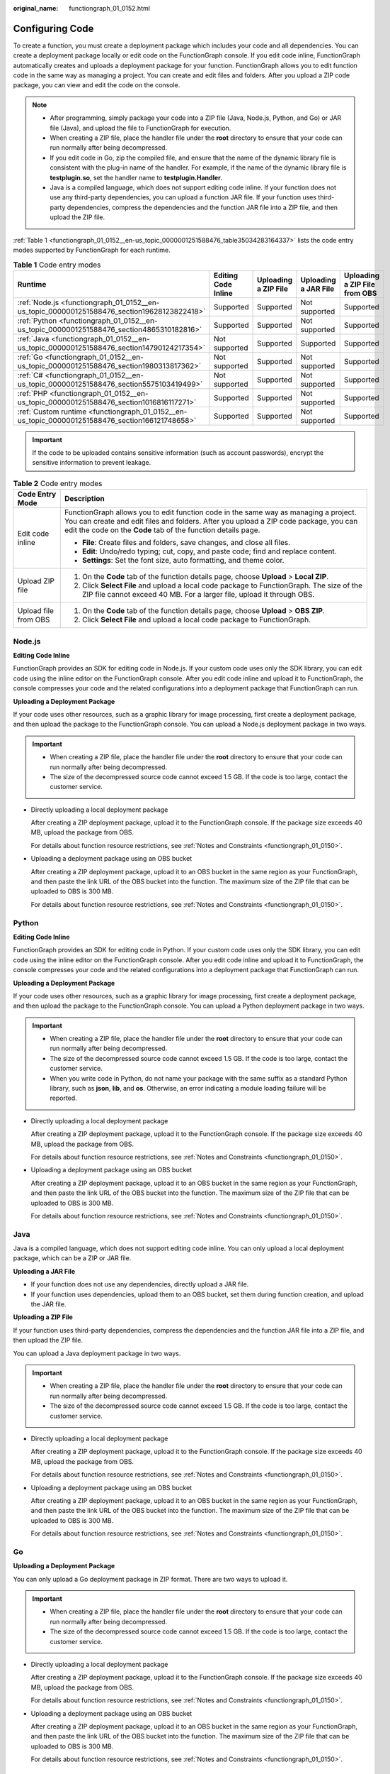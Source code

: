 :original_name: functiongraph_01_0152.html

.. _functiongraph_01_0152:

Configuring Code
================

To create a function, you must create a deployment package which includes your code and all dependencies. You can create a deployment package locally or edit code on the FunctionGraph console. If you edit code inline, FunctionGraph automatically creates and uploads a deployment package for your function. FunctionGraph allows you to edit function code in the same way as managing a project. You can create and edit files and folders. After you upload a ZIP code package, you can view and edit the code on the console.

.. note::

   -  After programming, simply package your code into a ZIP file (Java, Node.js, Python, and Go) or JAR file (Java), and upload the file to FunctionGraph for execution.
   -  When creating a ZIP file, place the handler file under the **root** directory to ensure that your code can run normally after being decompressed.
   -  If you edit code in Go, zip the compiled file, and ensure that the name of the dynamic library file is consistent with the plug-in name of the handler. For example, if the name of the dynamic library file is **testplugin.so**, set the handler name to **testplugin.Handler**.
   -  Java is a compiled language, which does not support editing code inline. If your function does not use any third-party dependencies, you can upload a function JAR file. If your function uses third-party dependencies, compress the dependencies and the function JAR file into a ZIP file, and then upload the ZIP file.

:ref:`Table 1 <functiongraph_01_0152__en-us_topic_0000001251588476_table35034283164337>` lists the code entry modes supported by FunctionGraph for each runtime.

.. _functiongraph_01_0152__en-us_topic_0000001251588476_table35034283164337:

.. table:: **Table 1** Code entry modes

   +-------------------------------------------------------------------------------------------------+---------------------+----------------------+----------------------+-------------------------------+
   | Runtime                                                                                         | Editing Code Inline | Uploading a ZIP File | Uploading a JAR File | Uploading a ZIP File from OBS |
   +=================================================================================================+=====================+======================+======================+===============================+
   | :ref:`Node.js <functiongraph_01_0152__en-us_topic_0000001251588476_section19628123822418>`      | Supported           | Supported            | Not supported        | Supported                     |
   +-------------------------------------------------------------------------------------------------+---------------------+----------------------+----------------------+-------------------------------+
   | :ref:`Python <functiongraph_01_0152__en-us_topic_0000001251588476_section4865310182816>`        | Supported           | Supported            | Not supported        | Supported                     |
   +-------------------------------------------------------------------------------------------------+---------------------+----------------------+----------------------+-------------------------------+
   | :ref:`Java <functiongraph_01_0152__en-us_topic_0000001251588476_section14790124217354>`         | Not supported       | Supported            | Supported            | Supported                     |
   +-------------------------------------------------------------------------------------------------+---------------------+----------------------+----------------------+-------------------------------+
   | :ref:`Go <functiongraph_01_0152__en-us_topic_0000001251588476_section1980313817362>`            | Not supported       | Supported            | Not supported        | Supported                     |
   +-------------------------------------------------------------------------------------------------+---------------------+----------------------+----------------------+-------------------------------+
   | :ref:`C# <functiongraph_01_0152__en-us_topic_0000001251588476_section5575103419499>`            | Not supported       | Supported            | Not supported        | Supported                     |
   +-------------------------------------------------------------------------------------------------+---------------------+----------------------+----------------------+-------------------------------+
   | :ref:`PHP <functiongraph_01_0152__en-us_topic_0000001251588476_section1016816117271>`           | Supported           | Supported            | Not supported        | Supported                     |
   +-------------------------------------------------------------------------------------------------+---------------------+----------------------+----------------------+-------------------------------+
   | :ref:`Custom runtime <functiongraph_01_0152__en-us_topic_0000001251588476_section166121748658>` | Supported           | Supported            | Not supported        | Supported                     |
   +-------------------------------------------------------------------------------------------------+---------------------+----------------------+----------------------+-------------------------------+

.. important::

   If the code to be uploaded contains sensitive information (such as account passwords), encrypt the sensitive information to prevent leakage.

.. table:: **Table 2** Code entry modes

   +-----------------------------------+-----------------------------------------------------------------------------------------------------------------------------------------------------------------------------------------------------------------------------------------------+
   | Code Entry Mode                   | Description                                                                                                                                                                                                                                   |
   +===================================+===============================================================================================================================================================================================================================================+
   | Edit code inline                  | FunctionGraph allows you to edit function code in the same way as managing a project. You can create and edit files and folders. After you upload a ZIP code package, you can edit the code on the **Code** tab of the function details page. |
   |                                   |                                                                                                                                                                                                                                               |
   |                                   | -  **File**: Create files and folders, save changes, and close all files.                                                                                                                                                                     |
   |                                   | -  **Edit**: Undo/redo typing; cut, copy, and paste code; find and replace content.                                                                                                                                                           |
   |                                   | -  **Settings**: Set the font size, auto formatting, and theme color.                                                                                                                                                                         |
   +-----------------------------------+-----------------------------------------------------------------------------------------------------------------------------------------------------------------------------------------------------------------------------------------------+
   | Upload ZIP file                   | #. On the **Code** tab of the function details page, choose **Upload** > **Local ZIP**.                                                                                                                                                       |
   |                                   | #. Click **Select File** and upload a local code package to FunctionGraph. The size of the ZIP file cannot exceed 40 MB. For a larger file, upload it through OBS.                                                                            |
   +-----------------------------------+-----------------------------------------------------------------------------------------------------------------------------------------------------------------------------------------------------------------------------------------------+
   | Upload file from OBS              | #. On the **Code** tab of the function details page, choose **Upload** > **OBS ZIP**.                                                                                                                                                         |
   |                                   | #. Click **Select File** and upload a local code package to FunctionGraph.                                                                                                                                                                    |
   +-----------------------------------+-----------------------------------------------------------------------------------------------------------------------------------------------------------------------------------------------------------------------------------------------+

.. _functiongraph_01_0152__en-us_topic_0000001251588476_section19628123822418:

Node.js
-------

**Editing Code Inline**

FunctionGraph provides an SDK for editing code in Node.js. If your custom code uses only the SDK library, you can edit code using the inline editor on the FunctionGraph console. After you edit code inline and upload it to FunctionGraph, the console compresses your code and the related configurations into a deployment package that FunctionGraph can run.

**Uploading a Deployment Package**

If your code uses other resources, such as a graphic library for image processing, first create a deployment package, and then upload the package to the FunctionGraph console. You can upload a Node.js deployment package in two ways.

.. important::

   -  When creating a ZIP file, place the handler file under the **root** directory to ensure that your code can run normally after being decompressed.
   -  The size of the decompressed source code cannot exceed 1.5 GB. If the code is too large, contact the customer service.

-  Directly uploading a local deployment package

   After creating a ZIP deployment package, upload it to the FunctionGraph console. If the package size exceeds 40 MB, upload the package from OBS.

   For details about function resource restrictions, see :ref:`Notes and Constraints <functiongraph_01_0150>`.

-  Uploading a deployment package using an OBS bucket

   After creating a ZIP deployment package, upload it to an OBS bucket in the same region as your FunctionGraph, and then paste the link URL of the OBS bucket into the function. The maximum size of the ZIP file that can be uploaded to OBS is 300 MB.

   For details about function resource restrictions, see :ref:`Notes and Constraints <functiongraph_01_0150>`.

.. _functiongraph_01_0152__en-us_topic_0000001251588476_section4865310182816:

Python
------

**Editing Code Inline**

FunctionGraph provides an SDK for editing code in Python. If your custom code uses only the SDK library, you can edit code using the inline editor on the FunctionGraph console. After you edit code inline and upload it to FunctionGraph, the console compresses your code and the related configurations into a deployment package that FunctionGraph can run.

**Uploading a Deployment Package**

If your code uses other resources, such as a graphic library for image processing, first create a deployment package, and then upload the package to the FunctionGraph console. You can upload a Python deployment package in two ways.

.. important::

   -  When creating a ZIP file, place the handler file under the **root** directory to ensure that your code can run normally after being decompressed.
   -  The size of the decompressed source code cannot exceed 1.5 GB. If the code is too large, contact the customer service.
   -  When you write code in Python, do not name your package with the same suffix as a standard Python library, such as **json**, **lib**, and **os**. Otherwise, an error indicating a module loading failure will be reported.

-  Directly uploading a local deployment package

   After creating a ZIP deployment package, upload it to the FunctionGraph console. If the package size exceeds 40 MB, upload the package from OBS.

   For details about function resource restrictions, see :ref:`Notes and Constraints <functiongraph_01_0150>`.

-  Uploading a deployment package using an OBS bucket

   After creating a ZIP deployment package, upload it to an OBS bucket in the same region as your FunctionGraph, and then paste the link URL of the OBS bucket into the function. The maximum size of the ZIP file that can be uploaded to OBS is 300 MB.

   For details about function resource restrictions, see :ref:`Notes and Constraints <functiongraph_01_0150>`.

.. _functiongraph_01_0152__en-us_topic_0000001251588476_section14790124217354:

Java
----

Java is a compiled language, which does not support editing code inline. You can only upload a local deployment package, which can be a ZIP or JAR file.

**Uploading a JAR File**

-  If your function does not use any dependencies, directly upload a JAR file.
-  If your function uses dependencies, upload them to an OBS bucket, set them during function creation, and upload the JAR file.

**Uploading a ZIP File**

If your function uses third-party dependencies, compress the dependencies and the function JAR file into a ZIP file, and then upload the ZIP file.

You can upload a Java deployment package in two ways.

.. important::

   -  When creating a ZIP file, place the handler file under the **root** directory to ensure that your code can run normally after being decompressed.
   -  The size of the decompressed source code cannot exceed 1.5 GB. If the code is too large, contact the customer service.

-  Directly uploading a local deployment package

   After creating a ZIP deployment package, upload it to the FunctionGraph console. If the package size exceeds 40 MB, upload the package from OBS.

   For details about function resource restrictions, see :ref:`Notes and Constraints <functiongraph_01_0150>`.

-  Uploading a deployment package using an OBS bucket

   After creating a ZIP deployment package, upload it to an OBS bucket in the same region as your FunctionGraph, and then paste the link URL of the OBS bucket into the function. The maximum size of the ZIP file that can be uploaded to OBS is 300 MB.

   For details about function resource restrictions, see :ref:`Notes and Constraints <functiongraph_01_0150>`.

.. _functiongraph_01_0152__en-us_topic_0000001251588476_section1980313817362:

Go
--

**Uploading a Deployment Package**

You can only upload a Go deployment package in ZIP format. There are two ways to upload it.

.. important::

   -  When creating a ZIP file, place the handler file under the **root** directory to ensure that your code can run normally after being decompressed.
   -  The size of the decompressed source code cannot exceed 1.5 GB. If the code is too large, contact the customer service.

-  Directly uploading a local deployment package

   After creating a ZIP deployment package, upload it to the FunctionGraph console. If the package size exceeds 40 MB, upload the package from OBS.

   For details about function resource restrictions, see :ref:`Notes and Constraints <functiongraph_01_0150>`.

-  Uploading a deployment package using an OBS bucket

   After creating a ZIP deployment package, upload it to an OBS bucket in the same region as your FunctionGraph, and then paste the link URL of the OBS bucket into the function. The maximum size of the ZIP file that can be uploaded to OBS is 300 MB.

   For details about function resource restrictions, see :ref:`Notes and Constraints <functiongraph_01_0150>`.

.. _functiongraph_01_0152__en-us_topic_0000001251588476_section5575103419499:

C#
--

**Uploading a Deployment Package**

You can only upload a C# deployment package in ZIP format. There are two ways to upload it.

.. important::

   -  When creating a ZIP file, place the handler file under the **root** directory to ensure that your code can run normally after being decompressed.
   -  The size of the decompressed source code cannot exceed 1.5 GB. If the code is too large, contact the customer service.

-  Directly uploading a local deployment package

   After creating a ZIP deployment package, upload it to the FunctionGraph console. If the package size exceeds 40 MB, upload the package from OBS.

   For details about function resource restrictions, see :ref:`Notes and Constraints <functiongraph_01_0150>`.

-  Uploading a deployment package using an OBS bucket

   After creating a ZIP deployment package, upload it to an OBS bucket in the same region as your FunctionGraph, and then paste the link URL of the OBS bucket into the function. The maximum size of the ZIP file that can be uploaded to OBS is 300 MB.

   For details about function resource restrictions, see :ref:`Notes and Constraints <functiongraph_01_0150>`.

.. _functiongraph_01_0152__en-us_topic_0000001251588476_section1016816117271:

PHP
---

**Editing Code Inline**

FunctionGraph provides an SDK for editing code in PHP. If your custom code uses only the SDK library, you can edit code using the inline editor on the FunctionGraph console. After you edit code inline and upload it to FunctionGraph, the console compresses your code and the related configurations into a deployment package that FunctionGraph can run.

**Uploading a Deployment Package**

If your code uses other resources, such as a graphic library for image processing, first create a deployment package, and then upload the package to the FunctionGraph console. You can upload a PHP deployment package in two ways.

.. important::

   -  When creating a ZIP file, place the handler file under the **root** directory to ensure that your code can run normally after being decompressed.
   -  The size of the decompressed source code cannot exceed 1.5 GB. If the code is too large, contact the customer service.

-  Directly uploading a local deployment package

   After creating a ZIP deployment package, upload it to the FunctionGraph console. If the package size exceeds 40 MB, upload the package from OBS.

   For details about function resource restrictions, see :ref:`Notes and Constraints <functiongraph_01_0150>`.

-  Uploading a deployment package using an OBS bucket

   After creating a ZIP deployment package, upload it to an OBS bucket in the same region as your FunctionGraph, and then paste the link URL of the OBS bucket into the function. The maximum size of the ZIP file that can be uploaded to OBS is 300 MB.

   For details about function resource restrictions, see :ref:`Notes and Constraints <functiongraph_01_0150>`.

.. _functiongraph_01_0152__en-us_topic_0000001251588476_section166121748658:

Custom Runtime
--------------

**Editing Code Inline**

After you edit code inline and upload it to FunctionGraph, the console compresses your code and the related configurations into a deployment package that FunctionGraph can run.

**Uploading a Deployment Package**

If your code uses other resources, such as a graphic library for image processing, first create a deployment package, and then upload the package to the FunctionGraph console. You can upload a deployment package for a custom runtime in two ways.

.. important::

   -  When creating a ZIP file, place the handler file under the **root** directory to ensure that your code can run normally after being decompressed.
   -  The size of the decompressed source code cannot exceed 1.5 GB. If the code is too large, contact the customer service.

-  Directly uploading a local deployment package

   After creating a ZIP deployment package, upload it to the FunctionGraph console. If the package size exceeds 40 MB, upload the package from OBS.

   For details about function resource restrictions, see :ref:`Notes and Constraints <functiongraph_01_0150>`.

-  Uploading a deployment package using an OBS bucket

   After creating a ZIP deployment package, upload it to an OBS bucket in the same region as your FunctionGraph, and then paste the link URL of the OBS bucket into the function. The maximum size of the ZIP file that can be uploaded to OBS is 300 MB.

   For details about function resource restrictions, see :ref:`Notes and Constraints <functiongraph_01_0150>`.
